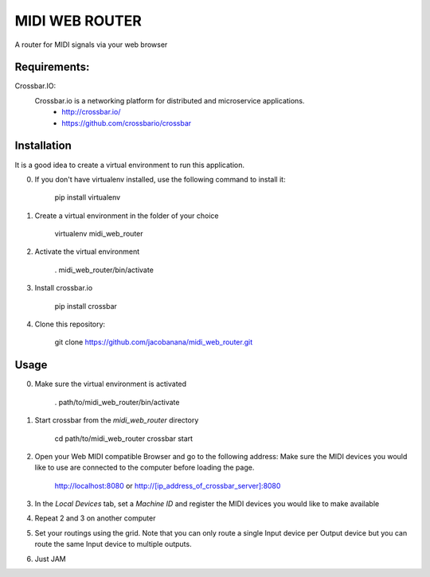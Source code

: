 MIDI WEB ROUTER
===============
A router for MIDI signals via your web browser

Requirements:
-------------

Crossbar.IO:
 Crossbar.io is a networking platform for distributed and microservice applications.
    + http://crossbar.io/ 
    + https://github.com/crossbario/crossbar
Installation
------------
It is a good idea to create a virtual environment to run this application.

0. If you don't have virtualenv installed, use the following command to install it:

        pip install virtualenv

1. Create a virtual environment in the folder of your choice

        virtualenv midi_web_router

2. Activate the virtual environment

        . midi_web_router/bin/activate

3. Install crossbar.io

        pip install crossbar

4. Clone this repository:

        git clone https://github.com/jacobanana/midi_web_router.git

Usage
-----

0. Make sure the virtual environment is activated

        . path/to/midi_web_router/bin/activate

1. Start crossbar from the *midi_web_router* directory

        cd path/to/midi_web_router
        crossbar start
        
2. Open your Web MIDI compatible Browser and go to the following address:
   Make sure the MIDI devices you would like to use are connected to the computer before loading the page.

        http://localhost:8080
        or
        http://[ip_address_of_crossbar_server]:8080
  
3. In the *Local Devices* tab, set a *Machine ID* and register the MIDI devices you would like to make available

4. Repeat 2 and 3 on another computer

5. Set your routings using the grid.
   Note that you can only route a single Input device per Output device but you can route the same 
   Input device to multiple outputs.
   
6. Just JAM

